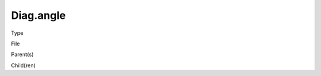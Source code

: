 Diag.angle
================

.. todo::
   Fill in

Type
  

File

.. `setup_domains.c <https://github.com/agnwinds/python/blob/master/source/setup_domains.c>`_


Parent(s)

.. * :ref:`Wind.number_of_components`: Greater than 0. Once per domain.


Child(ren)

.. * :ref:`geo.xlog_scale`

